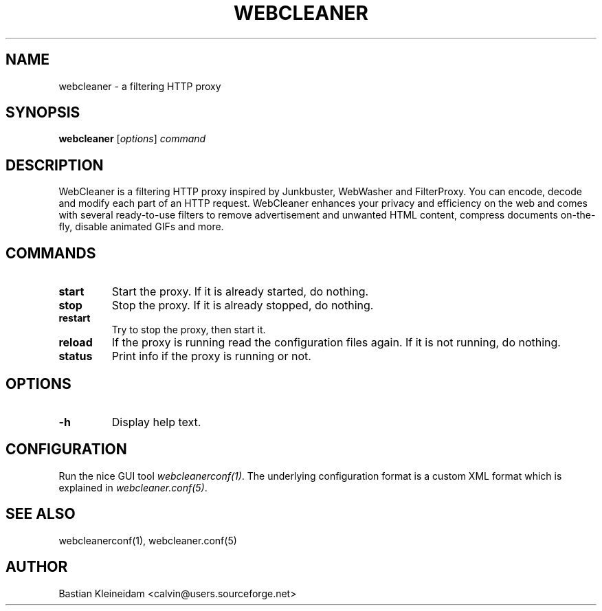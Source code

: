 .TH WEBCLEANER 1 "6 December 2000"
.SH NAME
webcleaner \- a filtering HTTP proxy
.SH SYNOPSIS
\fBwebcleaner\fP
[\fIoptions\fP]
\fIcommand\fP
.SH DESCRIPTION
.LP
WebCleaner is a filtering HTTP proxy inspired by Junkbuster,
WebWasher and FilterProxy. You can encode, decode and modify
each part of an HTTP request. WebCleaner enhances your privacy and
efficiency on the web and comes with several ready-to-use
filters to remove advertisement and unwanted HTML content,
compress documents on-the-fly, disable animated GIFs and more.
.SH COMMANDS
.TP
\fBstart\fP
Start the proxy. If it is already started, do nothing.
.TP
\fBstop\fP
Stop the proxy. If it is already stopped, do nothing.
.TP
\fBrestart\fP
Try to stop the proxy, then start it.
.TP
\fBreload\fP
If the proxy is running read the configuration files again. If it is
not running, do nothing.
.TP
\fBstatus\fP
Print info if the proxy is running or not.
.SH OPTIONS
.TP
\fB-h\fP
Display help text.
.SH CONFIGURATION
Run the nice GUI tool \fIwebcleanerconf(1)\fP.
The underlying configuration format is a custom XML format which
is explained in \fIwebcleaner.conf(5)\fP.
.SH "SEE ALSO"
webcleanerconf(1), webcleaner.conf(5)
.SH AUTHOR
Bastian Kleineidam <calvin@users.sourceforge.net>
